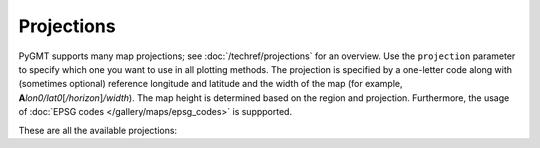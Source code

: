 Projections
===========

PyGMT supports many map projections; see :doc:`/techref/projections` for an overview.
Use the ``projection`` parameter to specify which one you want to use in all plotting
methods. The projection is specified by a one-letter code along with (sometimes optional)
reference longitude and latitude and the width of the map (for example,
**A**\ *lon0/lat0*\ [*/horizon*\ ]\ */width*). The map height is determined based on the
region and projection. Furthermore, the usage of :doc:`EPSG codes </gallery/maps/epsg_codes>`
is suppported.

These are all the available projections:
